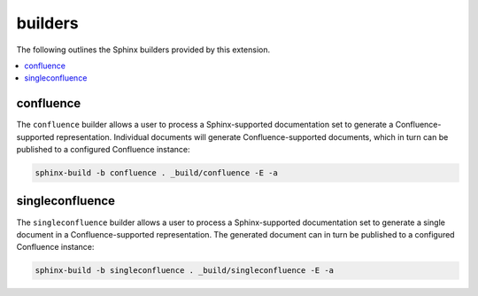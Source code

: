 builders
========

The following outlines the Sphinx builders provided by this extension.

.. contents:: :local:

confluence
----------

The ``confluence`` builder allows a user to process a Sphinx-supported
documentation set to generate a Confluence-supported representation. Individual
documents will generate Confluence-supported documents, which in turn can be
published to a configured Confluence instance:

.. code-block:: shell

    sphinx-build -b confluence . _build/confluence -E -a

singleconfluence
----------------

.. versionadded:: 1.3

The ``singleconfluence`` builder allows a user to process a Sphinx-supported
documentation set to generate a single document in a Confluence-supported
representation. The generated document can in turn be published to a configured
Confluence instance:

.. code-block:: shell

    sphinx-build -b singleconfluence . _build/singleconfluence -E -a
